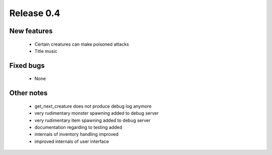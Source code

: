 ###########
Release 0.4
###########

************
New features
************

  - Certain creatures can make poisoned attacks
  - Title music

**********
Fixed bugs
**********

  - None

***********
Other notes
***********

  - get_next_creature does not produce debug log anymore
  - very rudimentary monster spawning added to debug server
  - very rudimentary item spawning added to debug server
  - documentation regarding to testing added
  - internals of inventory handling improved
  - improved internals of user interface
  
